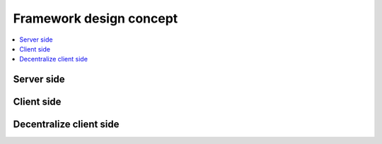 Framework design concept
========================

.. contents:: :local:

Server side
-----------

.. image:: ../../.github/concept.png

Client side
-----------

.. image:: ../../.github/concept.png

Decentralize client side
------------------------

.. image:: ../../.github/concept.png